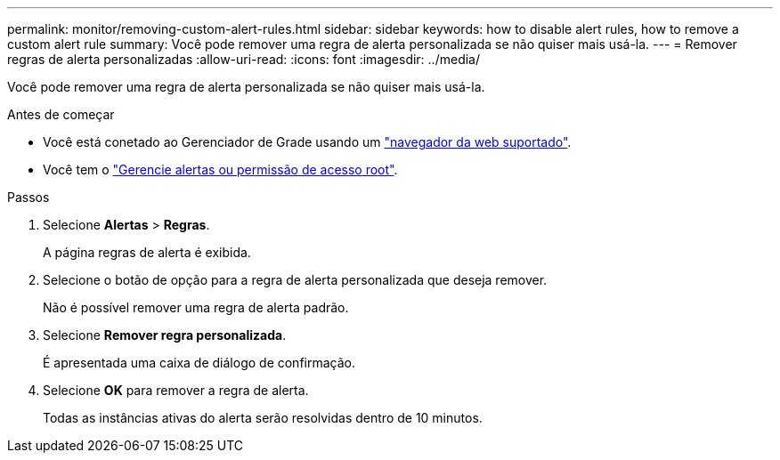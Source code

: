 ---
permalink: monitor/removing-custom-alert-rules.html 
sidebar: sidebar 
keywords: how to disable alert rules, how to remove a custom alert rule 
summary: Você pode remover uma regra de alerta personalizada se não quiser mais usá-la. 
---
= Remover regras de alerta personalizadas
:allow-uri-read: 
:icons: font
:imagesdir: ../media/


[role="lead"]
Você pode remover uma regra de alerta personalizada se não quiser mais usá-la.

.Antes de começar
* Você está conetado ao Gerenciador de Grade usando um link:../admin/web-browser-requirements.html["navegador da web suportado"].
* Você tem o link:../admin/admin-group-permissions.html["Gerencie alertas ou permissão de acesso root"].


.Passos
. Selecione *Alertas* > *Regras*.
+
A página regras de alerta é exibida.

. Selecione o botão de opção para a regra de alerta personalizada que deseja remover.
+
Não é possível remover uma regra de alerta padrão.

. Selecione *Remover regra personalizada*.
+
É apresentada uma caixa de diálogo de confirmação.

. Selecione *OK* para remover a regra de alerta.
+
Todas as instâncias ativas do alerta serão resolvidas dentro de 10 minutos.


